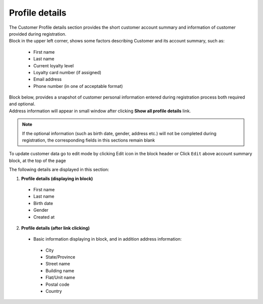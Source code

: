 .. index::
   single: profile

Profile details
===============

| The Customer Profile details section provides the short customer account summary and information of customer provided during registration.

| Block in the upper left corner, shows some factors describing Customer and its account summary, such as:

 - First name
 - Last name
 - Current loyalty level
 - Loyalty card number (if assigned) 
 - Email address
 - Phone number (in one of acceptable format)
 
.. image:: /userguide/_images/account_summary.png
   :alt:   Customer Account Summary

| Block below, provides a snapshot of customer personal information entered during registration process both required and optional. 

| Address information will appear in small window after clicking **Show all profile details** link.

.. note::

    If the optional information (such as birth date, gender, address etc.) will not be completed during registration, the corresponding fields in this sections remain blank

To update customer data go to edit mode by clicking Edit icon |edit| in the block header or Click ``Edit`` above account summary block, at the top of the page   

.. |edit| image:: /userguide/_images/edit.png

.. image:: /userguide/_images/profile_details.png
   :alt:   Customer Profile Details

The following details are displayed in this section:

1. **Profile details (displaying in block)**

 - First name
 - Last name
 - Birth date
 - Gender
 - Created at
 
2. **Profile details (after link clicking)**

 - Basic information displaying in block, and in addition address information:
 
  - City
  - State/Province
  - Street name
  - Building name
  - Flat/Unit name
  - Postal code
  - Country
